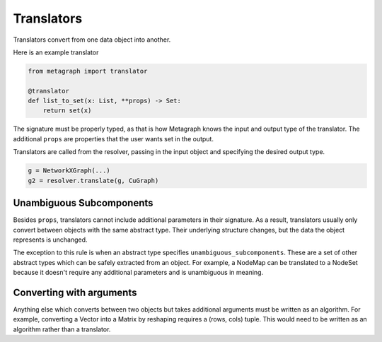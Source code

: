 .. _translators:

Translators
===========

Translators convert from one data object into another.

Here is an example translator

.. code-block:: python

    from metagraph import translator

    @translator
    def list_to_set(x: List, **props) -> Set:
        return set(x)

The signature must be properly typed, as that is how Metagraph knows the input and output type
of the translator. The additional ``props`` are properties that the user wants set in the output.

Translators are called from the resolver, passing in the input object and specifying the desired
output type.

.. code-block:: python

    g = NetworkXGraph(...)
    g2 = resolver.translate(g, CuGraph)


Unambiguous Subcomponents
-------------------------

Besides ``props``, translators cannot include additional parameters in their signature.
As a result, translators usually only convert between objects with the same abstract type.
Their underlying structure changes, but the data the object represents is unchanged.

The exception to this rule is when an abstract type specifies ``unambiguous_subcomponents``.
These are a set of other abstract types which can be safely extracted from an object.
For example, a NodeMap can be translated to a NodeSet because it doesn't require any additional
parameters and is unambiguous in meaning.

Converting with arguments
-------------------------

Anything else which converts between two objects but takes additional arguments must be
written as an algorithm. For example, converting a Vector into a Matrix by reshaping requires
a (rows, cols) tuple. This would need to be written as an algorithm rather than a translator.